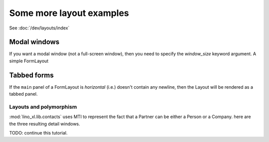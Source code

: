 .. _layouts_tutorial:

==========================
Some more layout examples
==========================

See :doc:`/dev/layouts/index`


Modal windows
=============

If you want a modal window (not a full-screen window), then you need
to specify the `window_size` keyword argument.  A simple FormLayout



Tabbed forms
============

If the ``main`` panel of a FormLayout is *horizontal* (i.e.)
doesn't contain any newline, then the Layout will be rendered
as a tabbed panel.

.. textimage:: layouts2.jpg layouts3.jpg layouts4.jpg
  :scale: 40 %

  ::

    class InvoiceDetail(dd.FormLayout):
        main = "general more ledger"

        totals = dd.Panel("""
        # discount
        total_base
        total_vat
        total_incl
        workflow_buttons
        """,label=_("Totals"))

        invoice_header = dd.Panel("""
        date partner vat_regime
        order subject your_ref
        payment_term due_date:20
        imode shipping_mode
        """,label=_("Header")) # sales_remark

        general = dd.Panel("""
        invoice_header:60 totals:20
        ItemsByInvoice
        """,label=_("General"))

        more = dd.Panel("""
        id user language project 
        intro
        """,label=_("More"))

        ledger = dd.Panel("""
        journal year number narration
        ledger.MovementsByVoucher
        """,label=_("Ledger"))

    class Invoices(SalesDocuments):
        ...
        detail_layout = InvoiceDetail()




Layouts and polymorphism
------------------------

:mod:`lino_xl.lib.contacts`
uses MTI to represent the fact that a Partner can be
either a Person or a Company.
here are the three resulting detail windows.


.. textimage:: mti1.jpg
  :scale: 30 %

  ::

    class PartnerDetail(dd.FormLayout):

        main = """
        address_box:60 contact_box:30
        bottom_box
        """

        address_box = dd.Panel("""
        name_box
        country region city zip_code:10
        addr1
        street_prefix street:25 street_no street_box
        addr2
        """,label = _("Address"))

        contact_box = dd.Panel("""
        info_box
        email:40
        url
        phone
        gsm fax
        """,label = _("Contact"))

        bottom_box = """
        remarks
        is_person is_company #is_user
        """

        name_box = "name"
        info_box = "id language"


.. textimage:: mti2.jpg
  :scale: 30 %

  ::

    class PersonDetail(PartnerDetail):

        name_box = "last_name first_name:15 gender title:10"
        info_box = "id:5 language:10"
        bottom_box = "remarks contacts.RolesByPerson"


.. textimage:: mti3.jpg
  :scale: 30 %

  ::

    class CompanyDetail(PartnerDetail):

        bottom_box = """
        type vat_id:12
        remarks contacts.RolesByCompany
        """




TODO: continue this tutorial.

